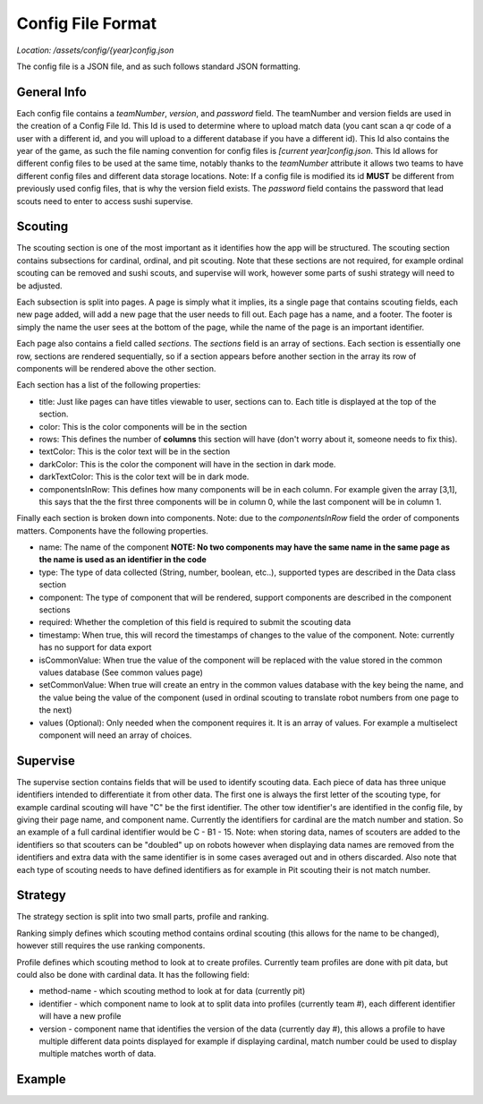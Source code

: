 Config File Format
===================

*Location: /assets/config/{year}config.json*

The config file is a JSON file, and as such follows standard JSON formatting.

General Info
-------------
Each config file contains a *teamNumber*, *version*, and *password* field. The teamNumber and version fields
are used in the creation of a Config File Id. This Id is used to determine where to upload match data (you cant scan a qr code
of a user with a different id, and you will upload to a different database if you have a different id). This Id also contains
the year of the game, as such the file naming convention for config files is *[current year]config.json*. This Id allows for different
config files to be used at the same time, notably thanks to the *teamNumber* attribute it allows two teams to have different config files
and different data storage locations. Note: If a config file is modified its id **MUST** be different from previously used config files, that is
why the version field exists. The *password* field contains the password that lead scouts need to enter
to access sushi supervise.

Scouting
----------
The scouting section is one of the most important as it identifies how the app will be structured.
The scouting section contains subsections for cardinal, ordinal, and pit scouting. Note that these sections
are not required, for example ordinal scouting can be removed and sushi scouts, and supervise will work, however
some parts of sushi strategy will need to be adjusted.

Each subsection is split into pages. A page is simply what it implies, its a single page that contains scouting fields,
each new page added, will add a new page that the user needs to fill out. Each page has a name, and a footer. The footer
is simply the name the user sees at the bottom of the page, while the name of the page is an important identifier.

Each page also contains a field called *sections*. The *sections* field is an array of sections. Each section is essentially one row,
sections are rendered sequentially, so if a section appears before another section in the array its row of components will be rendered
above the other section.

Each section has a list of the following properties:

- title: Just like pages can have titles viewable to user, sections can to. Each title is displayed at the top of the section.
- color: This is the color components will be in the section
- rows: This defines the number of **columns** this section will have (don't worry about it, someone needs to fix this).
- textColor: This is the color text will be in the section
- darkColor: This is the color the component will have in the section in dark mode.
- darkTextColor: This is the color text will be in dark mode.
- componentsInRow: This defines how many components will be in each column. For example given the array [3,1], this says that the the first three components will be in column 0, while the last component will be in column 1.

Finally each section is broken down into components. Note: due to the *componentsInRow* field the order of components matters.
Components have the following properties.

- name: The name of the component **NOTE: No two components may have the same name in the same page as the name is used as an identifier in the code**
- type: The type of data collected (String, number, boolean, etc..), supported types are described in the Data class section
- component: The type of component that will be rendered, support components are described in the component sections
- required: Whether the completion of this field is required to submit the scouting data
- timestamp: When true, this will record the timestamps of changes to the value of the component. Note: currently has no support for data export
- isCommonValue: When true the value of the component will be replaced with the value stored in the common values database (See common values page)
- setCommonValue: When true will create an entry in the common values database with the key being the name, and the value being the value of the component (used in ordinal scouting to translate robot numbers from one page to the next)
- values (Optional): Only needed when the component requires it. It is an array of values. For example a multiselect component will need an array of choices.

Supervise
----------
The supervise section contains fields that will be used to identify scouting data. Each piece of data has three unique identifiers
intended to differentiate it from other data. The first one is always the first letter of the scouting type, for example cardinal scouting
will have "C" be the first identifier. The other tow identifier's are identified in the config file, by giving their page name, and
component name. Currently the identifiers for cardinal are the match number and station. So an example of a full cardinal identifier
would be C - B1 - 15. Note: when storing data, names of scouters are added to the identifiers so that scouters can be "doubled" up on robots
however when displaying data names are removed from the identifiers and extra data with the same identifier is in some cases averaged out and in others
discarded. Also note that each type of scouting needs to have defined identifiers as for example in Pit scouting their is not match number.

Strategy
---------
The strategy section is split into two small parts, profile and ranking.

Ranking simply defines which scouting method contains ordinal scouting (this allows for the name to be changed), however still
requires the use ranking components.

Profile defines which scouting method to look at to create profiles. Currently team profiles are done with pit data, but
could also be done with cardinal data. It has the following field:

- method-name - which scouting method to look at for data (currently pit)
- identifier - which component name to look at to split data into profiles (currently team #), each different identifier will have a new profile
- version - component name that identifies the version of the data (currently day #), this allows a profile to have multiple different data points displayed for example if displaying cardinal, match number could be used to display multiple matches worth of data. 

Example
------------

.. code-block::
   :caption: A shortened config file example from the 2022 game (full one can be viewed on the Sushi Scouts github in assets)

    {
        "teamNumber": 7461,
        "version" : 5,
        "password" : "7461",
        "strat": {
            "profile": {
                "method-name": "pit",
                "identifier": "team #",
                "version": "day #"
            },
            "ranking": {
                "method-name": "ordinal"
            }
        },
        "supervise": {
            "cardinal": {
                "first" : {
                    "page": "pregame",
                    "name": "match #"
                },
                "second" : {
                    "page": "pregame",
                    "name": "station"
                }
            },
            .... (ordinal, and pit follow)
        },
        "scouting": {
            "cardinal":{
                "pregame" : {
                    "footer": "info",
                    "sections" : [
                        {
                            "properties":{
                                "title":"",
                                "color": "#ff76a2",
                                "rows": 2,
                                "textColor": "#000000",
                                "darkColor": "#81F4E1",
                                "darkTextColor": "#ffffff",
                                "componentsInRow": [3, 1]
                            },
                            "components":[
                                {
                                    "name" : "match #",
                                    "type" : "number",
                                    "component" : "number input",
                                    "required" : true,
                                    "timestamp": false,
                                    "isCommonValue" : false,
                                    "setCommonValue" : false
                                },
                                ..... (more components follow)
                            ]
                        }
                    ]
                    }
                }
            }
        }
    }

                